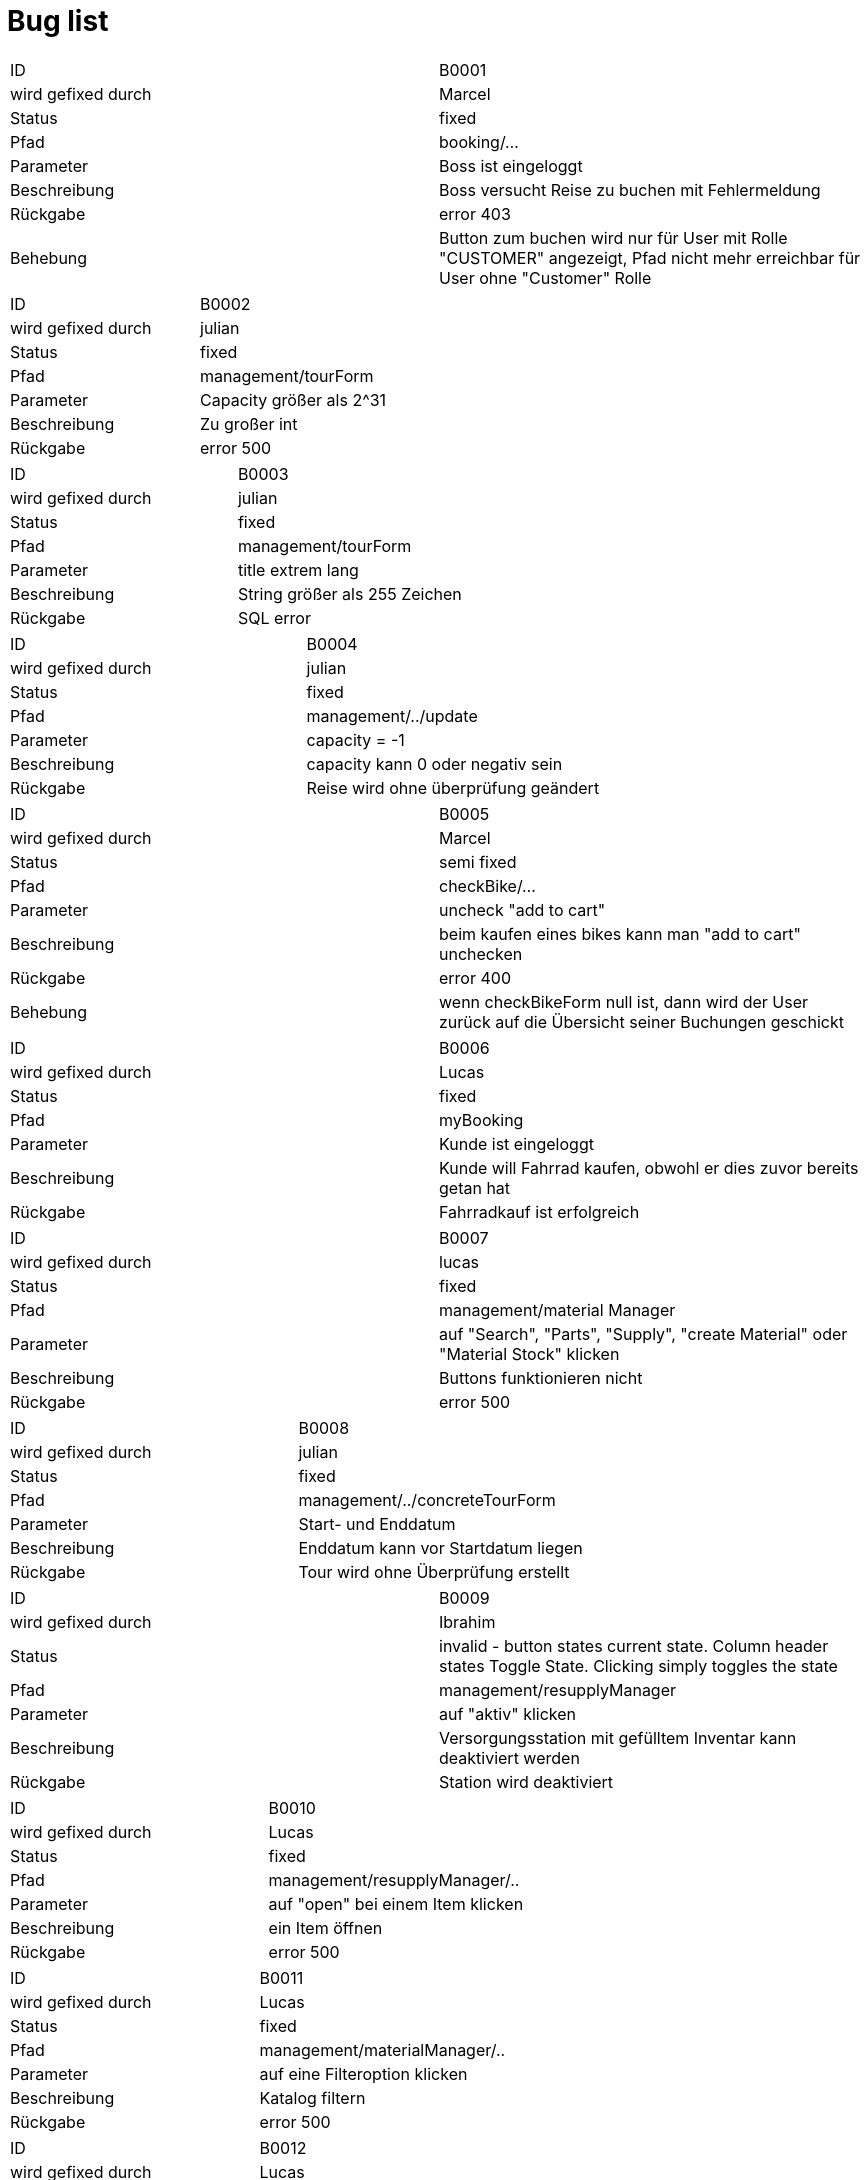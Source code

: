 = Bug list

[options="headers", col="1h, 4"]
|===
|ID |B0001
|wird gefixed durch |Marcel
|Status |fixed
|Pfad |booking/...
|Parameter |Boss ist eingeloggt
|Beschreibung | Boss versucht Reise zu buchen mit Fehlermeldung
|Rückgabe |error 403
|Behebung |Button zum buchen wird nur für User mit Rolle "CUSTOMER" angezeigt, Pfad nicht mehr erreichbar für User ohne "Customer" Rolle
|===

[options="headers", col="1h, 4"]
|===
|ID |B0002
|wird gefixed durch |julian
|Status |fixed
|Pfad |management/tourForm
|Parameter |Capacity größer als 2^31
|Beschreibung | Zu großer int
|Rückgabe |error 500
|===

[options="headers", col="1h, 4"]
|===
|ID |B0003
|wird gefixed durch |julian
|Status |fixed
|Pfad |management/tourForm
|Parameter |title extrem lang
|Beschreibung | String größer als 255 Zeichen
|Rückgabe |SQL error
|===

[options="headers", col="1h, 4"]
|===
|ID |B0004
|wird gefixed durch |julian
|Status |fixed
|Pfad |management/../update
|Parameter |capacity = -1
|Beschreibung | capacity kann 0 oder negativ sein
|Rückgabe |Reise wird ohne überprüfung geändert
|===

[options="headers", col="1h, 4"]
|===
|ID |B0005
|wird gefixed durch |Marcel
|Status |semi fixed
|Pfad |checkBike/...
|Parameter |uncheck "add to cart"
|Beschreibung | beim kaufen eines bikes kann man "add to cart" unchecken
|Rückgabe |error 400
|Behebung |wenn checkBikeForm null ist, dann wird der User zurück auf die Übersicht seiner Buchungen geschickt
|===

[options="headers", col="1h, 4"]
|===
|ID |B0006
|wird gefixed durch | Lucas
|Status |fixed
|Pfad |myBooking
|Parameter |Kunde ist eingeloggt
|Beschreibung | Kunde will Fahrrad kaufen, obwohl er dies zuvor bereits getan hat
|Rückgabe |Fahrradkauf ist erfolgreich
|===

[options="headers", col="1h, 4"]
|===
|ID |B0007
|wird gefixed durch |lucas
|Status |fixed
|Pfad |management/material Manager
|Parameter |auf "Search", "Parts", "Supply", "create Material" oder "Material Stock" klicken
|Beschreibung | Buttons funktionieren nicht
|Rückgabe |error 500
|===

[options="headers", col="1h, 4"]
|===
|ID |B0008
|wird gefixed durch |julian
|Status |fixed
|Pfad |management/../concreteTourForm
|Parameter |Start- und Enddatum
|Beschreibung | Enddatum kann vor Startdatum liegen
|Rückgabe |Tour wird ohne Überprüfung erstellt
|===

[options="headers", col="1h, 4"]
|===
|ID |B0009
|wird gefixed durch |Ibrahim
|Status |invalid - button states current state. Column header states Toggle State. Clicking simply toggles the state
|Pfad |management/resupplyManager
|Parameter |auf "aktiv" klicken
|Beschreibung | Versorgungsstation mit gefülltem Inventar kann deaktiviert werden
|Rückgabe |Station wird deaktiviert
|===

[options="headers", col="1h, 4"]
|===
|ID |B0010
|wird gefixed durch |Lucas
|Status |fixed
|Pfad |management/resupplyManager/..
|Parameter |auf "open" bei einem Item klicken
|Beschreibung | ein Item öffnen
|Rückgabe |error 500
|===

[options="headers", col="1h, 4"]
|===
|ID |B0011
|wird gefixed durch |Lucas
|Status |fixed
|Pfad |management/materialManager/..
|Parameter |auf eine Filteroption klicken
|Beschreibung | Katalog filtern
|Rückgabe |error 500
|===

[options="headers", col="1h, 4"]
|===
|ID |B0012
|wird gefixed durch |Lucas
|Status |fixed
|Pfad |management/materialManager/..
|Parameter |auf eine Filteroption klicken
|Beschreibung | einen Eintrag öffnen
|Rückgabe |error 500
|===

[options="headers", col="1h, 4"]
|===
|ID |B0013
|wird gefixed durch |Lucas
|Status |fixed
|Pfad |management/materialManager/..
|Parameter |auf "edit" bei einem Item klicken
|Beschreibung | einen Eintrag bearbeiten
|Rückgabe |error 500
|===

[options="headers", col="1h, 4"]
|===
|ID |B0014
|wird gefixed durch |...
|Status |unfixed
|Beschreibung | bikeManager ist extrem unübersichtlich und erfüllt keinen ersichtlichen Zweck
|===

[options="headers", col="1h, 4"]
|===
|ID |B0015
|wird gefixed durch |Lucas
|Status |fixed
|Beschreibung | Wenn ein Nutzer sich registriert wird er automatisch ein Tourguide
|===

[options="headers", col="1h, 4"]
|===
|ID |B0016
|wird gefixed durch |...
|Status |unfixed
|Beschreibung | userManager, resupplyManager und purchaseManager werden zu groß bei vielen Einträgen
|===

[options="headers", col="1h, 4"]
|===
|ID |B0017
|wird gefixed durch |...
|Status |unfixed
|Beschreibung | Nur der Boss kann alles verwalten? (keine Angestellten)
|===

[options="headers", col="1h, 4"]
|===
|ID |B0018
|wird gefixed durch |lucas
|Status |fixed
|Beschreibung | Email und Number in der Registrierung checken nicht auf Art der Eingabe (irgendein String möglich)
|===

[options="headers", col="1h, 4"]
|===
|ID |B0019
|wird gefixed durch |julian
|Status |kein bug
|Beschreibung | der Kunde kann mehrmals (teilweise dutzendfach) eine Tour buchen, obwohl nur einmaliges Buchen sinnvoll wäre
|===

[options="headers", col="1h, 4"]
|===
|ID |B0020
|wird gefixed durch |marwin
|Status |fixed
|Beschreibung | das User-Interface sollte auf Deutsch sein, da die Zielgruppe des Reisebüros deutsche Touristen sind
|===

[options="headers", col="1h, 4"]
|===
|ID |B0021
|wird gefixed durch |julian
|Status |fixed
|Beschreibung | die Datumsangaben von Touren sollten im deutsche Datums-Format angegeben werden
|===

[options="headers", col="1h, 4"]
|===
|ID |B0022
|wird gefixed durch |lucas
|Status |fixed
|Beschreibung | als Kunde ist nicht ersichtlich, wie viel die Touren kosten
|===

[options="headers", col="1h, 4"]
|===
|ID |B0023
|wird gefixed durch |Marcel
|Status |unfixed
|Beschreibung | Kunden haben keine Möglichkeit, ihre Treuepunkte einzusehen
|===

[options="headers", col="1h, 4"]
|===
|ID |B0024
|wird gefixed durch |...
|Status |unfixed
|Beschreibung | nach dem Kauf eines Fahrrads ist keine Bestätigung in Form einer Rechnung o.Ä. vorhanden
|===

[options="headers", col="1h, 4"]
|===
|ID |B0025
|wird gefixed durch |lucas
|Status |fixed
|Beschreibung | eine Registrierung ist ohne Angabe einer Hausnummer möglich
|===

[options="headers", col="1h, 4"]
|===
|ID |B0026
|wird gefixed durch |julian
|Status |kein bug, ist vorhanden
|Beschreibung | Boss kann keine neuen TourTemplates erstellen
|===

[options="headers", col="1h, 4"]
|===
|ID |B0027
|wird gefixed durch |...
|Status |unfixed
|Beschreibung | ein Tour-Guide kann die Tour, für die er Guide ist, selbst als Kunde buchen
|===

[options="headers", col="1h, 4"]
|===
|ID |B0028
|wird gefixed durch |julian
|Status |kein bug
|Beschreibung | wenn man auf der Startseite auf ein Fahrrad oder die Tourübersicht klickt hat man nur über das Logo die Möglichkeit zurück zur Startseite zu kommen
|===

[options="headers", col="1h, 4"]
|===
|ID |B0029
|wird gefixed durch |julian
|Status |fixed
|Beschreibung | bei der Übersicht von Versorgungsstationen wird die Adressangabe in eckigen Klammern und Kommata angegeben
|===

[options="headers", col="1h, 4"]
|===
|ID |B0030
|wird gefixed durch |julian
|Status |fixed
|Beschreibung | Touren, die nach dem aktuellen Datum sind, werden im Katalog nicht mehr angezeigt. un auf inactive gesetzt
|===

= Improvement list

[options="headers", col="1h, 4"]
|===
|ID |I0001
|wird bearbeitet durch |julian
|Status |kein bug
|Beschreibung | Preis einer Tour könnte einfacher über die Preiskategorie bestimmt werden
|===

[options="headers", col="1h, 4"]
|===
|ID |I0002
|wird bearbeitet durch |julian
|Status |kein bug, bleibt so
|Beschreibung | concreteTourManager könnte noch mehr informationen anzeigen (z.B. id und preis)
|===

[options="headers", col="1h, 4"]
|===
|ID |I0003
|wird bearbeitet durch |julian
|Status |unfinished
|Beschreibung | concreteTourManager könnte noch sortierbar/filterbar sein
|===

[options="headers", col="1h, 4"]
|===
|ID |I0004
|wird bearbeitet durch |...
|Status |unfinished
|Beschreibung | nach erfolgreicher Registrierung sollte man direkt eingeloggt sein
|===

[options="headers", col="1h, 4"]
|===
|ID |I0005
|wird bearbeitet durch |Lucas
|Status |unfinished
|Beschreibung | die Startseite vom Boss sollte nicht leer sein
|===

